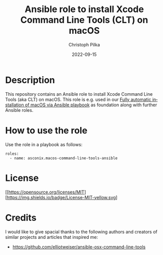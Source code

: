 #+TITLE:       Ansible role to install Xcode Command Line Tools (CLT) on macOS
#+AUTHOR:      Christoph Pilka
#+EMAIL:       (concat "c.pilka" at-sign "asconix.com")
#+DATE:        2022-09-15
#+DESCRIPTION: Ansible role to install Xcode Command Line Tools (CLT) on macOS
#+KEYWORDS:    Ansible, macOS, Xcode, Command Line Tools, CLT
#+LANGUAGE:    en
#+STARTUP:     showall
#+MACRO:       MIT [[https://opensource.org/licenses/MIT][https://img.shields.io/badge/License-MIT-yellow.svg]

* Description

This repository contains an Ansible role to install Xcode Command Line Tools (aka CLT) on macOS. This role is e.g. used
in our [[https://github.com/asconix/macos-ansible-fai][Fully automatic installation of macOS via Ansible playbook]] as foundation along with further Ansible roles.

* How to use the role

Use the role in a playbook as follows:

#+BEGIN_SRC
roles:
  - name: asconix.macos-command-line-tools-ansible
#+END_SRC

* License

{{{MIT}}}

* Credits

I would like to give spacial thanks to the following authors and creators of similar projects and articles that inspired me:

- https://github.com/elliotweiser/ansible-osx-command-line-tools
